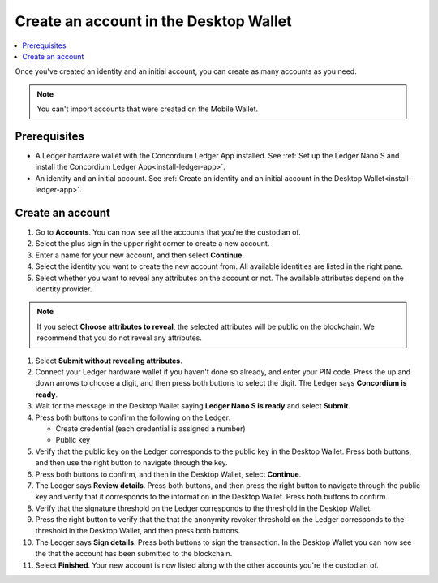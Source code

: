 
.. _create-account-desktop:

========================================
Create an account in the  Desktop Wallet
========================================

.. contents::
    :local:
    :backlinks: none
    :depth: 2

Once you've created an identity and an initial account, you can create as many accounts as you need.

.. note::
    You can't import accounts that were created on the Mobile Wallet.

Prerequisites
=============
-   A Ledger hardware wallet with the Concordium Ledger App installed. See :ref:`Set up the Ledger Nano S and install the Concordium Ledger App<install-ledger-app>`.
-   An identity and an initial account. See :ref:`Create an identity and an initial account in the Desktop Wallet<install-ledger-app>`.

Create an account
=================

#. Go to **Accounts**. You can now see all the accounts that you're the custodian of.

#. Select the plus sign in the upper right corner to create a new account.

#. Enter a name for your new account, and then select **Continue**.

#. Select the identity you want to create the new account from. All available identities are listed in the right pane.

#. Select whether you want to reveal any attributes on the account or not. The available attributes depend on the identity provider.

.. note::
    If you select **Choose attributes to reveal**, the selected attributes will be public on the blockchain. We recommend that you do not reveal any attributes.

#. Select **Submit without revealing attributes**.

#. Connect your Ledger hardware wallet if you haven't done so already, and enter your PIN code. Press the up and down arrows to choose a digit, and then press both buttons to select the digit. The Ledger says **Concordium is ready**.

#. Wait for the message in the Desktop Wallet saying **Ledger Nano S is ready** and select **Submit**.

#. Press both buttons to confirm the following on the Ledger:

   - Create credential (each credential is assigned a number)
   - Public key

#. Verify that the public key on the Ledger corresponds to the public key in the Desktop Wallet. Press both buttons, and then use the right button to navigate through the key.

#. Press both buttons to confirm, and then in the Desktop Wallet, select **Continue**.

#. The Ledger says **Review details**. Press both buttons, and then press the right button to navigate through the public key and verify that it corresponds to the information in the Desktop Wallet. Press both buttons to confirm.

#. Verify that the signature threshold on the Ledger corresponds to the threshold in the Desktop Wallet.

#.  Press the right button to verify that the that the anonymity revoker threshold on the Ledger corresponds to the threshold in the Desktop Wallet, and then press both buttons.

#. The Ledger says **Sign details**. Press both buttons to sign the transaction. In the Desktop Wallet you can now see the that the account has been submitted to the blockchain.

#. Select **Finished**. Your new account is now listed along with the other accounts you're the custodian of.
